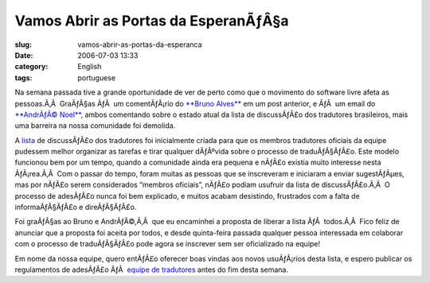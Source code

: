 Vamos Abrir as Portas da EsperanÃƒÂ§a
#########################################
:slug: vamos-abrir-as-portas-da-esperanca
:date: 2006-07-03 13:33
:category: English
:tags: portuguese

Na semana passada tive a grande oportunidade de ver de perto como que o
movimento do software livre afeta as pessoas.Ã‚Â  GraÃƒÂ§as ÃƒÂ  um
comentÃƒÂ¡rio do `**Bruno
Alves** <http://wiki.ubuntubrasil.org/BrunoAlves>`__ em um post
anterior, e ÃƒÂ  um email do `**AndrÃƒÂ©
Noel** <http://wiki.ubuntubrasil.org/AndreNoel>`__, ambos comentando
sobre o estado atual da lista de discussÃƒÂ£o dos tradutores
brasileiros, mais uma barreira na nossa comunidade foi demolida.

A `lista <http://listas.ubuntubrasil.org/mailman/listinfo/tradutores>`__
de discussÃƒÂ£o dos tradutores foi inicialmente criada para que os
membros tradutores oficiais da equipe pudessem melhor organizar as
tarefas e tirar qualquer dÃƒÂºvida sobre o processo de traduÃƒÂ§ÃƒÂ£o.
Este modelo funcionou bem por um tempo, quando a comunidade ainda era
pequena e nÃƒÂ£o existia muito interesse nesta ÃƒÂ¡rea.Ã‚Â  Com o passar
do tempo, foram muitas as pessoas que se inscreveram e iniciaram a
enviar sugestÃƒÂµes, mas por nÃƒÂ£o serem considerados “membros
oficiais”, nÃƒÂ£o podiam usufruir da lista de discussÃƒÂ£o.Ã‚Â  O
processo de adesÃƒÂ£o nunca foi bem explicado, e muitos acabam
desistindo, frustrados com a falta de informaÃƒÂ§ÃƒÂ£o e direÃƒÂ§ÃƒÂ£o.

Foi graÃƒÂ§as ao Bruno e AndrÃƒÂ©,Ã‚Â  que eu encaminhei a proposta de
liberar a lista ÃƒÂ  todos.Ã‚Â  Fico feliz de anunciar que a proposta
foi aceita por todos, e desde quinta-feira passada qualquer pessoa
interessada em colaborar com o processo de traduÃƒÂ§ÃƒÂ£o pode agora se
inscrever sem ser oficializado na equipe!

Em nome da nossa equipe, quero entÃƒÂ£o oferecer boas vindas aos novos
usuÃƒÂ¡rios desta lista, e espero publicar os regulamentos de adesÃƒÂ£o
ÃƒÂ  `equipe de
tradutores <https://launchpad.net/people/ubuntu-l10n-pt-br>`__ antes do
fim desta semana.
